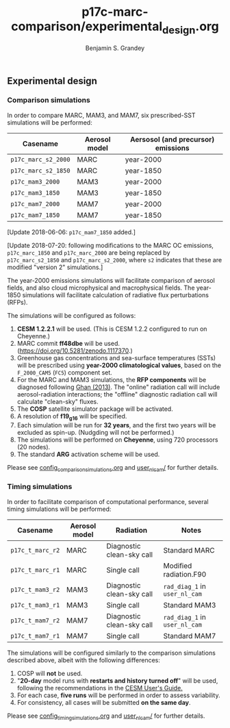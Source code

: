 #+TITLE: p17c-marc-comparison/experimental_design.org
#+AUTHOR: Benjamin S. Grandey

** Experimental design

*** Comparison simulations
In order to compare MARC, MAM3, and MAM7, six prescribed-SST simulations will be performed:
| Casename            | Aerosol model | Aersosol (and precursor) emissions |
|---------------------+---------------+------------------------------------|
| =p17c_marc_s2_2000= | MARC          | year-2000                          |
| =p17c_marc_s2_1850= | MARC          | year-1850                          |
| =p17c_mam3_2000=    | MAM3          | year-2000                          |
| =p17c_mam3_1850=    | MAM3          | year-1850                          |
| =p17c_mam7_2000=    | MAM7          | year-2000                          |
| =p17c_mam7_1850=    | MAM7          | year-1850                          |

[Update 2018-06-06: =p17c_mam7_1850= added.]

[Update 2018-07-20: following modifications to the MARC OC emissions, =p17c_marc_1850= and =p17c_marc_2000= are being replaced by =p17c_marc_s2_1850= and =p17c_marc_s2_2000=, where =s2= indicates that these are modified "version 2" simulations.]

The year-2000 emissions simulations will facilitate comparison of aerosol fields, and also cloud microphysical and macrophysical fields. The year-1850 simulations will facilitate calculation of radiative flux perturbations (RFPs).

The simulations will be configured as follows:
1. *CESM 1.2.2.1* will be used. (This is CESM 1.2.2 configured to run on Cheyenne.)
2. MARC commit *ff48dbe* will be used. (https://doi.org/10.5281/zenodo.1117370.)
3. Greenhouse gas concentrations and sea-surface temperatures (SSTs) will be prescribed using *year-2000 climatological values*, based on the =F_2000_CAM5= (=FC5=) component set.
4. For the MARC and MAM3 simulations, the *RFP components* will be diagnosed following [[http://www.atmos-chem-phys.net/13/9971/2013/][Ghan (2013)]]. The "online" radiation call will include aerosol-radiation interactions; the "offline" diagnostic radiation call will calculate "clean-sky" fluxes.
5. The *COSP* satellite simulator package will be activated.
6. A resolution of *f19_g16* will be specified.
7. Each simulation will be run for *32 years*, and the first two years will be excluded as spin-up. (Nudgding will not be performed.)
8. The simulations will be performed on *Cheyenne*, using 720 processors (20 nodes).
9. The standard *ARG* activation scheme will be used.

Please see [[https://github.com/grandey/p17c-marc-comparison/blob/master/config_simulations/config_comparison_simulations.org][config_comparison_simulations.org]] and [[https://github.com/grandey/p17c-marc-comparison/tree/master/user_nl_cam][user_nl_cam/]] for further details.

*** Timing simulations
In order to facilitate comparison of computational performance, several timing simulations will be performed:
| Casename         | Aerosol model | Radiation                 | Notes                         |
|------------------+---------------+---------------------------+-------------------------------|
| =p17c_t_marc_r2= | MARC          | Diagnostic clean-sky call | Standard MARC                 |
| =p17c_t_marc_r1= | MARC          | Single call               | Modified radiation.F90        |
| =p17c_t_mam3_r2= | MAM3          | Diagnostic clean-sky call | =rad_diag_1= in =user_nl_cam= |
| =p17c_t_mam3_r1= | MAM3          | Single call               | Standard MAM3                 |
| =p17c_t_mam7_r2= | MAM7          | Diagnostic clean-sky call | =rad_diag_1= in =user_nl_cam= |
| =p17c_t_mam7_r1= | MAM7          | Single call               | Standard MAM7                 |

The simulations will be configured similarly to the comparison simulations described above, albeit with the following differences:
1. COSP will *not* be used.
2. "*20-day* model runs with *restarts and history turned off*" will be used, following the recommendations in the [[http://www.cesm.ucar.edu/models/cesm1.2/cesm/doc/usersguide/x1516.html][CESM User's Guide.]]
3. For each case, *five runs* will be performed in order to assess variability.
4. For consistency, all cases will be submitted *on the same day*.

Please see [[https://github.com/grandey/p17c-marc-comparison/blob/master/config_simulations/config_timing_simulations.org][config_timing_simulations.org]] and [[https://github.com/grandey/p17c-marc-comparison/tree/master/user_nl_cam][user_nl_cam/]] for further details.
